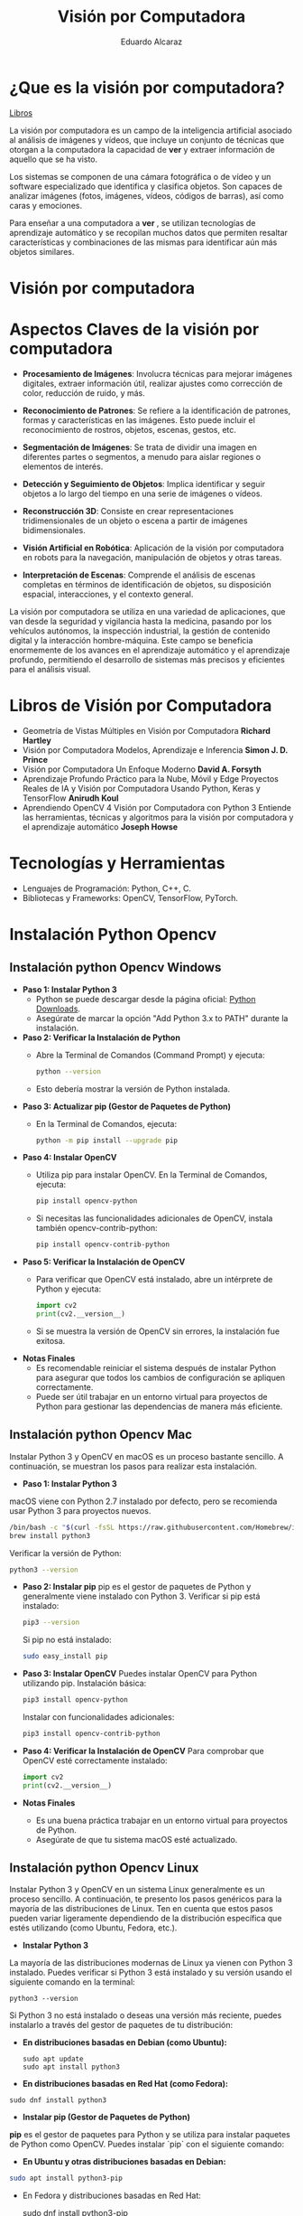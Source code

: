 
#+TITLE: Visión por Computadora 
#+author: Eduardo Alcaraz
#+email: eduardo.ac@morelia.tecnm.mx


* ¿Que es la visión por computadora?
[[https://www.dropbox.com/scl/fo/54jqpwdzfnm6l0mdc6hur/h?rlkey=i85skh89ll342evwedk0t3x7r&st=kxmgh8vh&dl=0][Libros]]


La visión por computadora es un campo de la inteligencia artificial
asociado al análisis de imágenes y vídeos, que incluye un conjunto de
técnicas que otorgan a la computadora la capacidad de *ver* y extraer
información de aquello que se ha visto.

Los sistemas se componen de una cámara fotográfica o de vídeo y un
software especializado que identifica y clasifica objetos. Son capaces
de analizar imágenes (fotos, imágenes, vídeos, códigos de barras), así
como caras y emociones.

Para enseñar a una computadora a *ver* , se utilizan tecnologías de
aprendizaje automático y se recopilan muchos datos que permiten
resaltar características y combinaciones de las mismas para
identificar aún más objetos similares.


* Visión por computadora
#+startup:nlineimages
#+ATTR_LATEX: :width 0.5\textwidth
[[file:img/im1.jpg]]

* Aspectos Claves de la visión por computadora 

 - *Procesamiento de Imágenes*: Involucra técnicas para mejorar
   imágenes digitales, extraer información útil, realizar ajustes como
   corrección de color, reducción de ruido, y más.

 - *Reconocimiento de Patrones*: Se refiere a la identificación de
   patrones, formas y características en las imágenes. Esto puede
   incluir el reconocimiento de rostros, objetos, escenas, gestos,
   etc.

 - *Segmentación de Imágenes*: Se trata de dividir una imagen en
   diferentes partes o segmentos, a menudo para aislar regiones o
   elementos de interés.

 - *Detección y Seguimiento de Objetos*: Implica identificar y seguir
   objetos a lo largo del tiempo en una serie de imágenes o vídeos.

 - *Reconstrucción 3D*: Consiste en crear representaciones
   tridimensionales de un objeto o escena a partir de imágenes
   bidimensionales.

 - *Visión Artificial en Robótica*: Aplicación de la visión por
   computadora en robots para la navegación, manipulación de objetos y
   otras tareas.

 - *Interpretación de Escenas*: Comprende el análisis de escenas
   completas en términos de identificación de objetos, su disposición
   espacial, interacciones, y el contexto general.

La visión por computadora se utiliza en una variedad de aplicaciones,
que van desde la seguridad y vigilancia hasta la medicina, pasando por
los vehículos autónomos, la inspección industrial, la gestión de
contenido digital y la interacción hombre-máquina. Este campo se
beneficia enormemente de los avances en el aprendizaje automático y el
aprendizaje profundo, permitiendo el desarrollo de sistemas más
precisos y eficientes para el análisis visual.

* Libros de Visión por Computadora 
- Geometría de Vistas Múltiples en Visión por Computadora *Richard
  Hartley*
- Visión por Computadora Modelos, Aprendizaje e Inferencia *Simon
  J. D. Prince*
- Visión por Computadora Un Enfoque Moderno *David A. Forsyth*
- Aprendizaje Profundo Práctico para la Nube, Móvil y Edge Proyectos
  Reales de IA y Visión por Computadora Usando Python, Keras y
  TensorFlow *Anirudh Koul*
- Aprendiendo OpenCV 4 Visión por Computadora con Python 3 Entiende
  las herramientas, técnicas y algoritmos para la visión por
  computadora y el aprendizaje automático *Joseph Howse*

* Tecnologías y Herramientas
  - Lenguajes de Programación: Python, C++, C.
  - Bibliotecas y Frameworks: OpenCV, TensorFlow, PyTorch.

* Instalación Python Opencv


** Instalación python Opencv Windows


- *Paso 1: Instalar Python 3*
   - Python se puede descargar desde la página oficial: [[https://www.python.org/downloads/][Python Downloads]].
   - Asegúrate de marcar la opción "Add Python 3.x to PATH" durante la instalación.

- *Paso 2: Verificar la Instalación de Python*
   - Abre la Terminal de Comandos (Command Prompt) y ejecuta:
     #+BEGIN_SRC bash
     python --version
     #+END_SRC
   - Esto debería mostrar la versión de Python instalada.

- *Paso 3: Actualizar pip (Gestor de Paquetes de Python)*
   - En la Terminal de Comandos, ejecuta:
     #+BEGIN_SRC bash
     python -m pip install --upgrade pip
     #+END_SRC

- *Paso 4: Instalar OpenCV*
   - Utiliza pip para instalar OpenCV. En la Terminal de Comandos, ejecuta:
     #+BEGIN_SRC bash
     pip install opencv-python
     #+END_SRC
   - Si necesitas las funcionalidades adicionales de OpenCV, instala también opencv-contrib-python:
     #+BEGIN_SRC bash
     pip install opencv-contrib-python
     #+END_SRC

- *Paso 5: Verificar la Instalación de OpenCV*
   - Para verificar que OpenCV está instalado, abre un intérprete de Python y ejecuta:
     #+BEGIN_SRC python
     import cv2
     print(cv2.__version__)
     #+END_SRC
   - Si se muestra la versión de OpenCV sin errores, la instalación
     fue exitosa.

- *Notas Finales*
   - Es recomendable reiniciar el sistema después de instalar Python
     para asegurar que todos los cambios de configuración se apliquen
     correctamente.
   - Puede ser útil trabajar en un entorno virtual para proyectos de
     Python para gestionar las dependencias de manera más eficiente.

	


** Instalación python Opencv Mac 

Instalar Python 3 y OpenCV en macOS es un proceso bastante sencillo. A
continuación, se muestran los pasos para realizar esta instalación.

- *Paso 1: Instalar Python 3*
macOS viene con Python 2.7 instalado por defecto, pero se recomienda usar Python 3 para proyectos nuevos.

   #+BEGIN_SRC bash
   /bin/bash -c "$(curl -fsSL https://raw.githubusercontent.com/Homebrew/install/HEAD/install.sh)"
   brew install python3
   #+END_SRC
   Verificar la versión de Python:
   #+BEGIN_SRC bash
   python3 --version
   #+END_SRC

- *Paso 2: Instalar pip*
   pip es el gestor de paquetes de Python y generalmente viene instalado con Python 3.
   Verificar si pip está instalado:
   #+BEGIN_SRC bash
   pip3 --version
   #+END_SRC
   Si pip no está instalado:
   #+BEGIN_SRC bash
   sudo easy_install pip
   #+END_SRC

- *Paso 3: Instalar OpenCV*
   Puedes instalar OpenCV para Python utilizando pip.
   Instalación básica:
   #+BEGIN_SRC bash
   pip3 install opencv-python
   #+END_SRC
   Instalar con funcionalidades adicionales:
   #+BEGIN_SRC bash
   pip3 install opencv-contrib-python
   #+END_SRC

- *Paso 4: Verificar la Instalación de OpenCV*
   Para comprobar que OpenCV esté correctamente instalado:
   #+BEGIN_SRC python
   import cv2
   print(cv2.__version__)
   #+END_SRC

- *Notas Finales*
  - Es una buena práctica trabajar en un entorno virtual para proyectos de Python.
  - Asegúrate de que tu sistema macOS esté actualizado.





** Instalación python Opencv Linux

Instalar Python 3 y OpenCV en un sistema Linux generalmente es un
proceso sencillo. A continuación, te presento los pasos genéricos para
la mayoría de las distribuciones de Linux. Ten en cuenta que estos
pasos pueden variar ligeramente dependiendo de la distribución
específica que estés utilizando (como Ubuntu, Fedora, etc.).

- *Instalar Python 3*

La mayoría de las distribuciones modernas de Linux ya vienen con
Python 3 instalado. Puedes verificar si Python 3 está instalado y su
versión usando el siguiente comando en la terminal:

#+BEGIN_SRC shell
python3 --version
#+END_SRC

Si Python 3 no está instalado o deseas una versión más reciente,
puedes instalarlo a través del gestor de paquetes de tu distribución:

- *En distribuciones basadas en Debian (como Ubuntu):*

  #+BEGIN_SRC shell
sudo apt update
sudo apt install python3
#+END_SRC

- *En distribuciones basadas en Red Hat (como Fedora):*

#+BEGIN_SRC shell
 sudo dnf install python3
#+END_SRC

- *Instalar pip (Gestor de Paquetes de Python)*

*pip* es el gestor de paquetes para Python y se utiliza para instalar paquetes de Python como OpenCV. Puedes instalar `pip` con el siguiente comando:

- *En Ubuntu y otras distribuciones basadas en Debian:*

#+BEGIN_SRC bash
 sudo apt install python3-pip
#+END_SRC
 
- En Fedora y distribuciones basadas en Red Hat:

  sudo dnf install python3-pip


- *Instalar OpenCV*

Una vez que tengas Python 3 y pip instalados, puedes instalar OpenCV. El paquete `opencv-python` proporciona enlaces a las bibliotecas de OpenCV y es el método más fácil de instalar OpenCV para Python. Ejecuta el siguiente comando:

#+BEGIN_SRC bash
pip3 install opencv-python
#+END_SRC

Si necesitas los módulos adicionales (que incluyen algoritmos patentados), puedes instalar `opencv-contrib-python`:

#+BEGIN_SRC bash
pip3 install opencv-contrib-python
#+END_SRC

- *Verificar la Instalación*

Para verificar que OpenCV está correctamente instalado, puedes hacer lo siguiente:

1. Abre una terminal y escribe `python3` para entrar en el intérprete interactivo de Python.

2. En el intérprete, escribe:

#+BEGIN_SRC python
 import cv2
 print(cv2.__version__)
  
#+END_SRC
 
   Si no hay errores y se muestra la versión de OpenCV, significa que la instalación fue exitosa.

- *Notas Adicionales*

   - Si estás trabajando en un entorno de desarrollo profesional o experimental, es una buena práctica usar entornos virtuales para gestionar las dependencias de Python. Puedes usar herramientas como `venv` o `conda` para crear entornos virtuales.

   - Asegúrate de que tu sistema esté actualizado antes de comenzar la instalación.

   - Los pasos exactos pueden variar ligeramente dependiendo de la versión y el tipo de tu distribución de Linux. 


* Aplicaciones de la Visión por Computadora
  - Reconocimiento Facial: Uso en seguridad y dispositivos móviles.
  - Vehículos Autónomos: Navegación y detección de obstáculos.
  - Análisis Médico de Imágenes: Aplicación en diagnóstico y análisis.

* Programación 

** Cargar imagen

   #+BEGIN_SRC python :results output
import cv2 as cv 
img = cv.imread('/home/likcos/Imágenes/tr.png', 1)
cv.imshow('ejemplo', img)
cv.waitKey(0)
cv.destroyAllWindows()
   #+END_SRC
   #+RESULTS:
** Modelos de Color

#+BEGIN_SRC python :results output :tangle src/canales.py 
import cv2 as cv 
img = cv.imread('/home/likcos/Imágenes/tr.png', 1)
imgHSV = cv.cvtColor(img, cv.COLOR_BGR2RGB)        
cv.imshow('ejemplo', img)
cv.imshow('ejemploGris', imgHSV)
cv.waitKey(0)
cv.destroyAllWindows()
   #+END_SRC

#+RESULTS:

** Canales de color
#+BEGIN_SRC python :results output
import cv2 as cv
import numpy as np 
img = cv.imread('img/tr.png')
img2 = np.zeros(img.shape[:2], dtype=np.uint8)
#print(img.shape[1])
b,g,r =cv.split(img)
rb=cv.merge([g,b,r])
rg=cv.merge([img2,g,img2])
rr=cv.merge([img2,img2,r])
cv.imshow('img', img)
cv.imshow('b',b)
cv.imshow('g',g)
cv.imshow('r',r)
cv.imshow('rb',rb)
cv.imshow('gr',rg)
cv.imshow('rr',rr)
cv.waitKey(0)
cv.destroyAllWindows()
#+END_SRC

#+RESULTS:
: 635

** Segmentación de color 

#+BEGIN_SRC python
import cv2 as cv
img = cv.imread('img/mango.jpg',1)
imghsv = cv.cvtColor(img, cv.COLOR_BGR2HSV)
#imgRGB = cv.cvtColor(img, cv.COLOR_BGR2RGB)
ubb=(24,100, 100)
uba=(32, 255,255)
#ubb1=(28,100, 100)
#uba1=(32, 255,255)
mask = cv.inRange(imghsv, ubb, uba)
#mask2 = cv.inRange(imghsv, ubb1, uba1)
#mask = mask1 + mask2
res = cv.bitwise_and(img, img, mask=mask)
cv.imshow('img', img)
cv.imshow('Resultado',res )
cv.imshow('mask', mask)
cv.waitKey(0)
cv.destroyAllWindows()

#+END_SRC

#+RESULTS:
: None


** Filtros de convolución 
#+BEGIN_SRC python
import cv2 as cv 
import numpy as np 

img = cv.imread('/home/likcos/Imágenes/mo1.png',0)
mtz = np.array([[-1,-2,-1],
                [0,0,0],
                [1,2,1]])
resultado = cv.filter2D(img, -1, mtz)
cv.imshow('marcoc', resultado)
cv.imshow('marco', img)
cv.waitKey(0)
cv.destroyAllWindows()


#+END_SRC

#+RESULTS:
: None




** Transformaciones Geométricas 

En el procesamiento de imágenes y visión por computadora, las
transformaciones afines son operaciones fundamentales que permiten
manipular la geometría de las imágenes. Estas transformaciones
incluyen translación, escalamiento, rotación y cizallamiento, y son
ampliamente utilizadas para tareas como la alineación de imágenes, la
corrección de distorsiones y la creación de efectos visuales.

Una transformación afín es una función geométrica que preserva puntos,
líneas rectas y planos. En el contexto de imágenes, esto significa que
las transformaciones afines mantienen la colinealidad y la proporción
de las distancias entre los puntos. Matemáticamente, una
transformación afín se representa mediante una matriz $3×3$ en
coordenadas homogéneas.

*** Traslación
La traslación desplaza cada punto de la imagen una cierta distancia en
las direcciones 𝑥 x y 𝑦 y. Es una de las transformaciones más simples
y se utiliza comúnmente para mover una imagen de un lugar a otro sin
cambiar su forma o tamaño.  Una translación la podemos hacer
simplemente asumiendo que nuevas coordenadas $\hat{x} = x + t_x$
$\hat{y} = y + t_y$ les sumamos un valor $t_x$ p $t_y$ según
corresponda. La fórmula en coordenadas homogéneas es:

$$
\begin{pmatrix}
\hat{x}\\ 
\hat{y}\\
1
\end{pmatrix}
$$
$$
=
\begin{pmatrix}
1 & 0 & t_x \\
0 & 1 & t_y \\
0 & 0 & 1
\end{pmatrix}
\begin{pmatrix}
x \\
y \\
1
\end{pmatrix}
$$


#+BEGIN_SRC python :tangle src/traslacion.py
import cv2 as cv
import numpy as np
img = cv.imread('/home/likcos/Imágenes/mo1.png',0)
h,w = img.shape[:2]
img2 = np.zeros((h*4, w*4, 1) , dtype = "uint8")
print("Valores " + str(img.shape[:2]))
for i in range(h):
    for j in range(w):
        img2[int(3*(i+20)),int(j+10)]=img[i,j]

cv.imshow('imagen', img)
cv.imshow('imagen2', img2)
cv.waitKey(0)
cv.destroyAllWindows()

#+END_SRC

#+RESULTS:
: None


*** Escalamiento 
	 El escalamiento puede entenderse como hacer una figura geométrica
	 cambie su tamaño o cambie su escala. Un escalamiento en x lo
	 podemos representar  como $\hat{x} = x$,  $s_x$ y en y como
	 $\hat{y} = y$,  $s_y$ En coordenada homogéneas se puede expresar como 

$$
 \begin{pmatrix}
 \hat{x}\\
 \hat{y}&\\
 1
 \end{pmatrix}
 = 
 \begin{pmatrix}
 s_x & 0& 0\\
 0 & s_y & 0&\\
 0 & 0 & 1
 \end{pmatrix}
\begin{pmatrix}
 x\\
 y&\\
 1
 \end{pmatrix}
$$	

 #+BEGIN_SRC python :results output :tangle src/escalamiento.py
import cv2 as cv
import numpy as np
img = cv.imread('/home/likcos/Imágenes/mo1.png',0)
h,w = img.shape[:2]
print(h, w)
img2 = np.zeros((h*3, w*3) , dtype = "uint8")
print("Valores " + str(img.shape[:2]))
for i in range(h):
    for j in range(w):
        img2[int(i*0.5),int(j*0.5)]=img[i,j]

cv.imshow('imagen', img)
cv.imshow('imagen2', img2)
cv.waitKey(0)
cv.destroyAllWindows()

 #+END_SRC

 #+RESULTS:
 : 441 524
 : Valores (441, 524)

*** Rotación 

 Considerando el caso de un punto que rota respecto a un punto
 fijo. Las coordenadas x y y, en forma polar las podemos obtener como $x=r$ 
 $cos(\theta) y y = r sen(\theta)$. Si consideramos que esta gira un ángulo $\theta$    
 entonces podemos representar esta rotación en forma polar. 
 
$$
 \begin{pmatrix}
 \hat{x}\\
 \hat{y}&
 \end{pmatrix}
 = 
 \begin{pmatrix}
 r cos(\alpha + \theta)\\
 r sen(\alpha + \theta)
 \end{pmatrix}
 = 
 \begin{pmatrix}
 r cos(\alpha + \theta) - r sin(\alpha) sin(\theta) \\
 r sen(\alpha + \theta) + r sin(\alpha) con(\theta)
 \end{pmatrix}
$$
 
$$
 \begin{pmatrix}
 \hat{x}\\
 \hat{y}&
 \end{pmatrix}
 = 
 \begin{pmatrix}
 x cos(\theta) - y sin(\theta) \\
 x sen(\theta) + y cos(\theta)
 \end{pmatrix}
 \begin{pmatrix}
 \hat{x}\\
 \hat{y}&
 \end{pmatrix}
 = 
 \begin{pmatrix}
  cos(\theta) &-  sin(\theta) \\
  sen(\theta) &  cos(\theta)
 \end{pmatrix}
 \begin{pmatrix}
 x \\
 y 
 \end{pmatrix}
 xcos(\theta) - ysin(\theta), xsen(\theta) + ycos(\theta)
$$
 
#+BEGIN_SRC python :results output :tangle src/rotacion.py
import cv2 as cv
import math
import numpy as np 

img = cv.imread('/home/likcos/Imágenes/mo1.png',0)
h,w = img.shape[:2]
img2 = np.zeros((h*3, w*3), dtype = "uint8")
for i in range(h):
    for j in range(w):
        img2[int(i*math.cos(math.radians(30))-j*math.sin(math.radians(30))),
             int(i*(math.sin(math.radians(30)))+j*math.cos(math.radians(30)))]=img[i,j]
cv.imshow('imagen1', img)
cv.imshow('imagen2', img2)
cv.waitKey(0)
cv.destroyAllWindows()
 #+END_SRC

 #+RESULTS:

*** Cizallamiento 

   El cizallamiento es una transformación dada por la matriz, donde $c_x$
   es el ángulo de cizallamiento respecto al eje x

   \begin{equation}
   C_x
   = 
   \begin{pmatrix}
   1 & tg(C_x)& 0\\
   0 & 1 & 0&\\
   0 & 0 & 1
   \end{pmatrix}

   \end{equation}



   #+BEGIN_SRC python :results output
import cv2 as cv
import math
import numpy as np 

img = cv.imread('/home/likcos/Imágenes/mo1.png',0)
h,w = img.shape[:2]
img2 = np.zeros((h*2, w*2), dtype = "uint8")
matz = np.array([[1,1,1],[1,1,1],[1,1,1]])
for i in range(h):
    for j in range(w):
        img2[int(i*2) ,int(j*2)]=img[i,j]
res = cv.filter2D(img2, -1, matz)
cv.imshow('imagen1', img)
cv.imshow('imagen2', img2)
cv.imshow('imagen3', res)
cv.waitKey(0)
cv.destroyAllWindows()
   #+END_SRC

   #+RESULTS:

*** Traslación Opencv  WarpAffine Afine

   #+BEGIN_SRC python
import cv2 as cv
import numpy as np 

img = cv.imread('/home/likcos/Imágenes/mo1.png')
h,w = img.shape[:2]
mw = np.float32([[1,0,10],[0,1,10]])
img2 = cv.warpAffine(img,mw,(h,w))

cv.imshow('imagen1', img)
cv.imshow('imagen2', img2)
cv.waitKey(0)
cv.destroyAllWindows()


   #+END_SRC

   #+RESULTS:
   : None

**** Rotación Opencv WarpAffine + getRotationMatrix2D

   #+BEGIN_SRC python
import cv2 as cv
import numpy as np 

img = cv.imread('/home/likcos/Imágenes/mo1.png')
h,w = img.shape[:2]

mw = cv.getRotationMatrix2D((h//2, w//2),30,-1)
img2 = cv.warpAffine(img,mw,(h,w))

cv.imshow('imagen1', img)
cv.imshow('imagen2', img2)
cv.waitKey(0)
cv.destroyAllWindows()
   #+END_SRC

   #+RESULTS:
   : None

*** Primitivas de Dibujo

   #+BEGIN_SRC python
import cv2 as cv 
import numpy as np 
img = 58*np.ones((1000,1000,3), np.uint8)
cv.line(img,(0,0), (100,100), (23, 189, 200), 3)
cv.rectangle(img, (40,40), (80,80), (1,65,90), -1)
cv.circle(img, (100,100), 50, (45, 190,200),-1)
cv.circle(img, (100,100), 45, (45, 200,90),-1)
cv.ellipse(img,(256,256),(100,50),0,0,180,255,-1)
pts = np.array([[10,5],[20,30],[70,20],[50,10]], np.int32)
pts = pts.reshape((-1,1,2))
cv.polylines(img,[pts],True,(0,255,255))
cv.imshow('marco',img)
cv.waitKey(0)
cv.destroyAllWindows()

   #+END_SRC

   #+RESULTS:


   #+begin_src python :results output
import cv2 as cv 
import numpy as np 
import math

Pi = 3.1416
img = 255 * np.ones((500, 500, 3 ), np.uint8)

for i in range(360):
    #img = 255 * np.ones((500, 500, 3 ), np.uint8)
    h, w = img.shape[:2] 
   
    #x = int(h/2) + int(100* math.sin(6*(i*(Pi/180))))*math.sin(i*Pi/180)
    #y = int(w/2) + int(100* math.sin(6*(i*(Pi/180))))*math.cos(i*Pi/180)
    
    #xx = int(h/3) + int(100* (-1+math.cos(i*(Pi/180)))*math.sin(i*Pi/180))
    #yy = int(w/3) + int(100* (-1+math.cos(i*(Pi/180)))*math.cos(i*Pi/180))

    xx = int(h/2) + int(100* (math.cos(1*(i*(Pi/180))))*(-1*(math.cos(80*(i*Pi/180)))))
    yy = int(w/2) + int(100* (math.sin(1*(i*(Pi/180))))*(-1*(math.sin(80*(i*Pi/180)))))

    #cv.circle(img, (int(x) , int(y)), 3, (0,i,0), -1)
    #cv.circle(img, (int(y) , int(x)), 3, (i,0,0), -1)
    cv.circle(img, (int(xx) , int(yy)), 1, (0,0,i), -1)
    #cv.imwrite('resultado'+str(i)+'.jpg',img)

    cv.imshow('imagen', img)
    cv.waitKey(10)

cv.imshow('imagen', img)
cv.imwrite('resultado.jpg',img)
cv.waitKey(0)
cv.destroyAllWindows()
   
   #+end_src



*** Flujo óptico 

El flujo óptico es un concepto en visión por computadora y
procesamiento de imágenes que se refiere al patrón de movimiento
aparente de los objetos, las superficies y los bordes en una escena
visual causado por el movimiento relativo entre un observador y la
escena. La idea es estimar cómo se mueven los puntos de una imagen
entre dos cuadros consecutivos de un video o entre dos imágenes
tomadas en momentos diferentes.

*Conceptos Clave del Flujo Óptico:* Vector de Movimiento: Cada punto en
la imagen tiene asociado un vector que indica la dirección y la
magnitud del movimiento de ese punto entre dos cuadros.

*Consistencia de Brillo*: Se asume que el brillo (intensidad) de un
punto en la imagen permanece constante entre cuadros consecutivos, lo
que permite relacionar los puntos en diferentes cuadros.

*Restricciones Espaciales y Temporales*: Se considera que los puntos
vecinos en una imagen tienden a tener movimientos similares, y este
movimiento cambia suavemente a lo largo del tiempo.

*Métodos para Calcular el Flujo Óptico*: Métodos Basados en Gradientes:
Utilizan las variaciones del brillo y los gradientes de la imagen para
calcular el movimiento. Un ejemplo es el algoritmo de Lucas-Kanade,
que asume que el flujo óptico es esencialmente constante en una
pequeña ventana de la imagen.

*Métodos Basados en Bloques*: Comparan bloques (pequeñas áreas) de un
cuadro con los del cuadro siguiente, buscando el bloque que mejor se
ajuste. Esto se hace por ejemplo en la técnica de coincidencia de
bloques.

*Métodos Basados en Características*: Identifican características
distintivas en las imágenes (como esquinas o bordes) y rastrean cómo
se mueven estas características entre los cuadros.

*Métodos Basados en Aprendizaje Profundo*: Utilizan redes neuronales
para aprender y predecir el movimiento en secuencias de imágenes.

*Aplicaciones del Flujo Óptico*:
*Seguimiento de Objetos*: Rastrear el movimiento de objetos en videos.
*Estabilización de Video*: Corregir la sacudida en las grabaciones de video.
*Reconstrucción de Escenas 3D*: Ayuda a entender la estructura tridimensional del entorno.
*Análisis de Movimiento*: En deportes o medicina para analizar movimientos del cuerpo humano.

*Limitaciones:* 
Sensible a cambios de iluminación.  No funciona bien en
escenas con mucho movimiento o sin texturas.  
La asunción de consistencia de brillo no siempre es válida.  
El flujo óptico es una herramienta poderosa en visión por computadora, pero su precisión y
eficacia dependen en gran medida del método específico utilizado y de
las características de la escena que se está analizando.

#+BEGIN_SRC python :results output
import numpy as np 
import cv2 as cv

cap = cv.VideoCapture(0)


lkparm =dict(winSize=(15,15), maxLevel=2,
             criteria=(cv.TERM_CRITERIA_EPS | cv.TERM_CRITERIA_COUNT, 10, 0.03)) 


_, vframe = cap.read()
vgris = cv.cvtColor(vframe, cv.COLOR_BGR2GRAY)
p0 = np.array([(100,100), (200,100), (300,100), (400,100), (500,100),
               (100,200), (200,200), (300,200), (400,200), (500,200),
               (100,300), (200,300), (300,300), (400,300), (500,300),
               (100,400), (200,400), (300,400), (400,400), (500,400)])

p0 = np.float32(p0[:, np.newaxis, :])

mask = np.zeros_like(vframe)
cad =''

while True:
    _, frame = cap.read()
    fgris = cv.cvtColor(frame, cv.COLOR_BGR2GRAY)
    p1, st, err = cv.calcOpticalFlowPyrLK(vgris, fgris, p0, None, **lkparm) 

    if p1 is None:
        vgris = cv.cvtColor(vframe, cv.COLOR_BGR2GRAY)
        p0 = np.array([(100,100), (200,100), (300,100), (400,100) ])
        p0 = np.float32(p0[:, np.newaxis, :])
        mask = np.zeros_like(vframe)
        cv.imshow('ventana', frame)
    else:
        bp1 = p1[st ==1]
        bp0 = p0[st ==1]
        
        for i, (nv, vj) in enumerate(zip(bp1, bp0)):
            a, b = (int(x) for x in nv.ravel())
            c, d = (int(x) for x in vj.ravel())
            dist = np.linalg.norm(nv.ravel() - vj.ravel())

            #print(i, dist)
            
            
            
            frame = cv.line(frame, (c,d), (a,b), (0,0,255), 2)
            frame = cv.circle(frame, (c,d), 2, (255,0,0),-1)
            frame = cv.circle(frame, (a,b), 3, (0,255,0),-1)
        cv.imshow('ventana', frame)

        vgris = fgris.copy()

        if(cv.waitKey(1) & 0xff) == 27:
            break

cap.release()
cv.destroyAllWindows()
#+END_SRC

#+BEGIN_SRC python :results output
import numpy as np 
import cv2 as cv

cap = cv.VideoCapture(0)


lkparm =dict(winSize=(15,15), maxLevel=2,
             criteria=(cv.TERM_CRITERIA_EPS | cv.TERM_CRITERIA_COUNT, 10, 0.03)) 


_, vframe = cap.read()
vgris = cv.cvtColor(vframe, cv.COLOR_BGR2GRAY)
p0 = np.array([(100,100), (200,100), (300,100), (400,100)])
p0 = np.float32(p0[:, np.newaxis, :])

mask = np.zeros_like(vframe)
cad =''

while True:
    _, frame = cap.read()
    fgris = cv.cvtColor(frame, cv.COLOR_BGR2GRAY)
    p1, st, err = cv.calcOpticalFlowPyrLK(vgris, fgris, p0, None, **lkparm) 

    if p1 is None:
        vgris = cv.cvtColor(vframe, cv.COLOR_BGR2GRAY)
        p0 = np.array([(100,100), (200,100), (300,100), (400,100) ])
        p0 = np.float32(p0[:, np.newaxis, :])
        mask = np.zeros_like(vframe)
        cv.imshow('ventana', frame)
    else:
        bp1 = p1[st ==1]
        bp0 = p0[st ==1]
        
        for i, (nv, vj) in enumerate(zip(bp1, bp0)):
            a, b = (int(x) for x in nv.ravel())
            c, d = (int(x) for x in vj.ravel())
            dist = np.linalg.norm(nv.ravel() - vj.ravel())

            #print(i, dist)
            
            if i == 0 and dist > 30 :
                cad = cad + '0' 
            elif i == 1 and dist > 30 :
                cad = cad + '1' 
            elif i == 2 and dist > 30 :    
                print('2', dist)
                cad = cad + '2' 
            elif i== 3 and dist > 30 :
                cad= cad+'3' 
           
            frame = cv.putText(frame, cad, (50,50),
                               cv.FONT_HERSHEY_SIMPLEX, 1 , (255,0,0),2, cv.LINE_AA)    
            frame = cv.putText(frame, str(i), (c,d),
                               cv.FONT_HERSHEY_SIMPLEX, 1 , (255,0,0),2, cv.LINE_AA)    
            
            frame = cv.line(frame, (c,d), (a,b), (0,0,255), 2)
            frame = cv.circle(frame, (c,d), 2, (255,0,0),-1)
            frame = cv.circle(frame, (a,b), 3, (0,255,0),-1)
        cv.imshow('ventana', frame)

        vgris = fgris.copy()

        if(cv.waitKey(1) & 0xff) == 27:
            break

cap.release
cv.destroyAllWindows()
  #+END_SRC


#+BEGIN_SRC python :results output
import numpy as np
import cv2 as cv

# Inicializa la captura de video desde la cámara
cap = cv.VideoCapture(0)

# Parámetros para el flujo óptico de Lucas-Kanade
lk_params = dict(winSize=(15, 15), maxLevel=2,
                 criteria=(cv.TERM_CRITERIA_EPS | cv.TERM_CRITERIA_COUNT, 10, 0.03))

# Captura el primer frame y conviértelo a escala de grises
ret, old_frame = cap.read()
old_gray = cv.cvtColor(old_frame, cv.COLOR_BGR2GRAY)

# Define el punto inicial para el seguimiento (en este caso, el centro del rectángulo)
start_point = np.array([[old_frame.shape[1] // 2, old_frame.shape[0] // 2]], np.float32)


while True:
    # Captura un nuevo frame
    ret, frame = cap.read()
    if not ret:
        break
    frame_gray = cv.cvtColor(frame, cv.COLOR_BGR2GRAY)

    # Calcula el flujo óptico
    new_points, status, error = cv.calcOpticalFlowPyrLK(old_gray, frame_gray, start_point, None, **lk_params)

    # Selecciona los puntos buenos
    if status[0] == 1:
        good_new = new_points[0]
        good_old = start_point[0]

        # Dibuja el circulo en la nueva posición
        a, b = good_new.ravel()
        start_point = np.array([[a, b]], np.float32)
        center = (int(a), int(b))
        frame = cv.circle(frame, center, 50, (0, 255, 0), -1)

    # Muestra el frame con el rectángulo
    cv.imshow('Flujo Optico', frame)

    # Actualiza el frame anterior y los puntos
    old_gray = frame_gray.copy()

    # Salir del bucle si se presiona la tecla 'Esc'
    if cv.waitKey(1) & 0xFF == 27:
        break

# Libera los recursos
cap.release()
cv.destroyAllWindows()
#+END_SRC


  
#+RESULTS:
#+begin_example
2 120.083694
2 120.879524
2 140.26334
2 186.67227
2 137.3906
2 62.329464
2 64.929184
2 69.902626
2 54.96874
2 52.69248
2 60.124416
2 63.391445
2 89.591415
2 56.381046
2 62.464
2 43.80231
2 39.35062
2 49.12454
2 46.783375
2 38.045883
2 33.4635
2 31.740929
2 57.095345
2 41.95649
2 82.12661
2 58.450493
2 50.61094
2 56.976192
2 52.000736
2 87.50451
2 53.20077
2 67.31267
2 69.54097
2 63.143032
2 35.948177
2 95.95501
2 74.23872
2 76.64836
2 68.564
2 87.3111
2 74.414635
2 72.70697
2 61.554096
#+end_example


*** Vídeo

**** Cargar vídeo simple opencv 
  #+BEGIN_SRC python :results output

import cv2 as cv 

cap = cv.VideoCapture(0)
while(True):
    ret, img = cap.read()
    if ret == True:
        cv.imshow('video', img)
        k =cv.waitKey(1) & 0xFF
        if k == 27 :
            break
    else:
        break
cap.release()
cv.destroyAllWindows()
  #+END_SRC

 #+RESULTS:

**** División de canales de color en vídeo
 #+BEGIN_SRC python
import cv2 as cv 
import numpy as np
cap = cv.VideoCapture(0)
while(True):
    ret, img = cap.read()
    if ret == True:
        img2 = np.zeros(img.shape[:2], dtype=np.uint8)
        b,g,r =cv.split(img)
        rb=cv.merge([g,r,b])
        rg=cv.merge([r,g,b])
        rr=cv.merge([b,r,r])
        #imgGris = cv.cvtColor(img, cv.COLOR_BGR2GRAY)        
        cv.imshow('b',rb)
        cv.imshow('g',rg)
        cv.imshow('r',rr)
        cv.imshow('video', img)
        #cv.imshow('videogris', imgGris)
        k =cv.waitKey(1) & 0xFF
        if k == 27 :
            break
    else:
        break
cap.release()
cv.destroyAllWindows()
 #+END_SRC

**** Seguimiento por color 

#+BEGIN_SRC python
import cv2 as cv 

cap = cv.VideoCapture(0)
while(True):
    ret, img = cap.read()
    if ret == True:
        #cv.imshow('video', img)
        imghsv = cv.cvtColor(img, cv.COLOR_BGR2HSV)
        ubb=(100,100, 100)
        uba=(130, 255,255)
        mask = cv.inRange(imghsv, ubb, uba)
        res = cv.bitwise_and(img, img, mask=mask)
        cv.imshow('resultado', res)
        cv.imshow('hsv', imghsv)
        cv.imshow('mask', mask)
        
        k =cv.waitKey(1) & 0xFF
        if k == 27 :
            break
    else:
        break
cap.release()
cv.destroyAllWindows()




#+END_SRC

#+RESULTS:
: None




*** Haarcascades 
Los Haar Cascades son una técnica utilizada en el campo de la visión
por computadora para la detección de objetos. Fueron introducidos por
Paul Viola y Michael Jones en su artículo seminal "Rapid Object
Detection using a Boosted Cascade of Simple Features" en 2001. Esta
técnica es particularmente conocida por su eficacia en la detección de
rostros, aunque puede ser utilizada para detectar otros tipos de
objetos.

#+startup: inlineimages
#+ATTR_LATEX: :width 0.3\textwidth
[[file:img/cascade.png]]

**** Conceptos Clave: 
Características de Haar: Son patrones visuales
 simples que se pueden calcular rápidamente en una imagen. Estas
 características se asemejan a pequeñas versiones de núcleos de wavelet
 de Haar y son utilizadas para capturar la presencia de bordes, cambios
 de textura, y otras propiedades visuales.

 
**** Imágenes Integrales: 
Para acelerar el cálculo de las características
 de Haar, se utiliza un concepto llamado imagen integral. Una imagen
 integral permite calcular la suma de los valores de los píxeles en
 cualquier área rectangular de la imagen en tiempo constante.

****  Adaboost: 
Es un método de aprendizaje automático utilizado para
 mejorar la eficiencia de la detección. Selecciona un pequeño número
 de características críticas de un conjunto más grande y construye
 clasificadores "débiles". Luego, estos se combinan en un clasificador
 más fuerte y eficiente.

****  Cascadas: 
En lugar de aplicar todas las características a una ventana de la
imagen, se organizan en una secuencia de etapas (cascadas). Cada etapa
tiene su propio clasificador (hecho con Adaboost) y solo pasa las
ventanas de la imagen que parecen prometedoras. Esto reduce
significativamente el tiempo de cálculo, ya que muchas ventanas no
pasan las primeras etapas.

 *Proceso de Detección*: 
Pre-procesamiento: Se convierte la imagen en
 escala de grises y se crea su imagen integral.

 *Aplicación de las Características*: Se desplaza una ventana sobre la
 imagen, y en cada posición, se calculan las características de Haar.

 *Clasificación en Cascada*: Cada ventana es evaluada a través de la
 cascada de clasificadores. Si una ventana falla en alguna etapa, se
 descarta. Si pasa todas las etapas, se considera como una detección.

 *Post-procesamiento*: Finalmente, se pueden aplicar técnicas como la
 supresión de no máximos para reducir falsos positivos y mejorar la
 precisión.

 *Aplicaciones*: Detección de rostros en imágenes y videos.  Detección
 de peatones u otros objetos en sistemas de vigilancia.  Aplicaciones
 de realidad aumentada.  Es importante mencionar que, aunque los Haar
 Cascades fueron revolucionarios en su momento, han sido superados en
 precisión y velocidad por técnicas más modernas de aprendizaje
 profundo. Sin embargo, siguen siendo utilizados debido a su
 simplicidad y bajo requerimiento de recursos computacionales.

**** Ejemplo de un Haarcascade

https://github.com/opencv/opencv/tree/master/data/haarcascades

https://opencv-python-tutroals.readthedocs.io/en/latest/py_tutorials/py_objdetect/py_face_detection/py_face_detection.html

https://docs.opencv.org/2.4/doc/user_guide/ug_traincascade.html

https://amin-ahmadi.com/cascade-trainer-gui/
#+BEGIN_SRC python
import numpy as np
import cv2 as cv
import math 

rostro = cv.CascadeClassifier('data/haarcascade_frontalface_alt.xml')
cap = cv.VideoCapture(0)
i = 0  
while True:
    ret, frame = cap.read()
    gray = cv.cvtColor(frame, cv.COLOR_BGR2GRAY)
    rostros = rostro.detectMultiScale(gray, 1.3, 5)
    for(x, y, w, h) in rostros:
       #frame = cv.rectangle(frame, (x,y), (x+w, y+h), (0, 255, 0), 2)
       frame2 = frame[ y:y+h, x:x+w]
        #frame3 = frame[x+30:x+w-30, y+30:y+h-30]
       frame2 = cv.resize(frame2, (100, 100), interpolation=cv.INTER_AREA)
       cv.imwrite('/home/likcos/pruebacaras/juan/juan'+str(i)+'.jpg', frame2)
       cv.imshow('rostror', frame2)
    cv.imshow('rostros', frame)
    i = i+1
    k = cv.waitKey(1)
    if k == 27:
        break
cap.release()
cv.destroyAllWindows()
#+END_SRC

#+RESULTS:
: None

#+BEGIN_SRC python
import cv2 as cv 

rostro = cv.CascadeClassifier('data/haarcascade_frontalface_alt.xml')
cap = cv.VideoCapture(0)

while True:
    ret, img = cap.read()
    gris = cv.cvtColor(img, cv.COLOR_BGR2GRAY)
    rostros = rostro.detectMultiScale(gris, 1.3, 5)
    for(x,y,w,h) in rostros:
        res = int((w+h)/8)
        img = cv.rectangle(img, (x,y), (x+w, y+h), (234, 23,23), 2)
        img = cv.rectangle(img, (x,int(y+h/2)), (x+w, y+h), (0,255,0),5 )
        img = cv.circle(img, (x + int(w*0.3), y + int(h*0.4)) , 21, (0, 0, 0), 2 )
        img = cv.circle(img, (x + int(w*0.7), y + int(h*0.4)) , 21, (0, 0, 0), 2 )
        img = cv.circle(img, (x + int(w*0.3), y + int(h*0.4)) , 20, (255, 255, 255), -1 )
        img = cv.circle(img, (x + int(w*0.7), y + int(h*0.4)) , 20, (255, 255, 255), -1 )
        img = cv.circle(img, (x + int(w*0.3), y + int(h*0.4)) , 5, (0, 0, 255), -1 )
        img = cv.circle(img, (x + int(w*0.7), y + int(h*0.4)) , 5, (0, 0, 255), -1 )

    cv.imshow('img', img)
    if cv.waitKey(1)== ord('q'):
        break
    
cap.release
cv.destroyAllWindows()
#+END_SRC

#+RESULTS:
: None

* Reconocimiento de Personas

** Eigenfaces 

Un Eigenface (en español cara propia) es el nombre dado a un conjunto
de vectores propios cuando se utiliza en el problema de visión
artificial del reconocimiento de rostros humanos. Sirovich y Kirby
desarrollaron el enfoque de usar caras propias para el reconocimiento
y lo usaron Matthew Turk y Alex Pentland en la clasificación de
caras. Los vectores propios se derivan de la matriz de covarianza de
la distribución de probabilidad sobre el espacio vectorial de alta
dimensión de imágenes de rostros. Las caras propias forman un conjunto
base de todas las imágenes utilizadas para construir la matriz de
covarianza. Esto produce una reducción de la dimensión al permitir que
el conjunto más pequeño de imágenes base represente las imágenes de
entrenamiento originales. La clasificación se puede lograr comparando
cómo se representan las caras por el conjunto base.

 *Generación*
 Se puede generar un conjunto de caras propias mediante la realización
 de un proceso matemático llamado análisis de componentes principales
 (PCA) en un gran conjunto de imágenes que representan diferentes
 rostros humanos. De manera informal, las caras propias pueden
 considerarse un conjunto de "ingredientes faciales estandarizados",
 derivados del análisis estadístico de muchas imágenes de
 rostros. Cualquier rostro humano puede considerarse una combinación
 de estos rostros estándar. Por ejemplo, la cara de uno podría estar
 compuesta por la cara promedio más el 10 % de la cara propia 1, el 55
 % de la cara propia 2 e incluso el −3 % de la cara
 propia 3. Sorprendentemente, no se necesitan muchas caras propias
 combinadas para lograr una aproximación justa de la mayoría de las
 caras. Además, debido a que la cara de una persona no se registra
 mediante una fotografía digital, sino simplemente como una lista de
 valores (un valor para cada cara propia en la base de datos
 utilizada), se ocupa mucho menos espacio para la cara de cada
 persona.

 Las caras propias que se crean aparecerán como áreas claras y oscuras
 que se organizan en un patrón específico. Este patrón es cómo se
 seleccionan las diferentes características de una cara para
 evaluarlas y puntuarlas. Habrá un patrón para evaluar la simetría, si
 hay algún estilo de vello facial, dónde está la línea del cabello o
 una evaluación del tamaño de la nariz o la boca. Otras caras propias
 tienen patrones que son menos fáciles de identificar, y la imagen de
 la cara propia puede parecerse muy poco a una cara.

 La técnica utilizada en la creación de caras propias y su uso para el
 reconocimiento también se utiliza fuera del reconocimiento facial:
 reconocimiento de escritura a mano, lectura de labios, reconocimiento
 de voz, lenguaje de señas /interpretación de gestos con las manos y
 análisis de imágenes médicas. Por lo tanto, algunos no usan el
 término "eigenface", sino que prefieren usar 'eigenimage'.



#+BEGIN_SRC python :results output
import cv2 as cv 
import numpy as np 
import os
dataSet = '/home/likcos/pruebacaras'
faces  = os.listdir(dataSet)
print(faces)

labels = []
facesData = []
label = 0 
for face in faces:
    facePath = dataSet+'/'+face
    for faceName in os.listdir(facePath):
        labels.append(label)
        facesData.append(cv.imread(facePath+'/'+faceName,0))
    label = label + 1
print(np.count_nonzero(np.array(labels)==0)) 

faceRecognizer = cv.face.EigenFaceRecognizer_create()
faceRecognizer.train(facesData, np.array(labels))
faceRecognizer.write('laloEigenface.xml')

#+END_SRC

#+RESULTS:
: ['lalo']
: 169

#+BEGIN_SRC python
import cv2 as cv
import os 

faceRecognizer = cv.face.EigenFaceRecognizer_create()
faceRecognizer.read('laloEigenface.xml')

cap = cv.VideoCapture(0)
rostro = cv.CascadeClassifier('data/haarcascade_frontalface_alt.xml')
while True:
    ret, frame = cap.read()
    if ret == False: break
    gray = cv.cvtColor(frame, cv.COLOR_BGR2GRAY)
    cpGray = gray.copy()
    rostros = rostro.detectMultiScale(gray, 1.3, 3)
    for(x, y, w, h) in rostros:
        frame2 = cpGray[y:y+h, x:x+w]
        frame2 = cv.resize(frame2,  (100,100), interpolation=cv.INTER_CUBIC)
        result = faceRecognizer.predict(frame2)
        #cv.putText(frame, '{}'.format(result), (x,y-20), 1,3.3, (255,255,0), 1, cv.LINE_AA)
        if result[1] > 2800:
            cv.putText(frame,'{}'.format(faces[result[0]]),(x,y-25),2,1.1,(0,255,0),1,cv.LINE_AA)
            cv.rectangle(frame, (x,y),(x+w,y+h),(0,255,0),2)
        else:
            cv.putText(frame,'Desconocido',(x,y-20),2,0.8,(0,0,255),1,cv.LINE_AA)
            cv.rectangle(frame, (x,y),(x+w,y+h),(0,0,255),2)
    cv.imshow('frame', frame)
    k = cv.waitKey(1)
    if k == 27:
        break
cap.release()
cv.destroyAllWindows()

#+END_SRC

#+RESULTS:



** Fisherfaces


 El algoritmo Fisherfaces es una técnica de reconocimiento facial que
 forma parte del campo del aprendizaje automático y la visión por
 computadora. Este algoritmo es una extensión del método de Análisis de
 Componentes Principales (PCA) y fue diseñado específicamente para
 mejorar la capacidad de reconocimiento en situaciones donde la
 iluminación y las expresiones faciales varían significativamente.

 La idea central detrás de Fisherfaces es reducir la dimensionalidad de
 las imágenes faciales manteniendo al mismo tiempo la capacidad de
 distinguir entre diferentes clases (es decir, diferentes
 personas). Esto se logra mediante el Análisis Discriminante Lineal
 (LDA), que es la base del método Fisherfaces. 

 Preprocesamiento: Las imágenes faciales se normalizan en términos de
 tamaño, orientación e iluminación.

 *Análisis de Componentes Principales (PCA)*: Se realiza PCA para reducir
 la dimensionalidad de los datos. PCA identifica las direcciones en las
 que los datos varían más y proyecta los datos en un espacio de menor
 dimensión preservando estas variaciones principales.

 *Análisis Discriminante Lineal (LDA)*: Después de aplicar PCA, se
 utiliza LDA para encontrar las combinaciones lineales de
 características que mejor separan las diferentes clases (diferentes
 personas). Mientras que PCA busca direcciones que maximizan la
 varianza en los datos, LDA busca maximizar la separación entre las
 diferentes clases.

 *Proyección y Clasificación*: Las imágenes se proyectan en el espacio de
 características obtenido por PCA y LDA. Luego, se utiliza un
 clasificador (como k-NN o máquinas de vectores de soporte) para
 identificar a qué clase (persona) pertenece cada imagen proyectada
 basándose en las características extraídas.

 El algoritmo Fisherfaces es particularmente efectivo en situaciones
 donde las variaciones entre las imágenes de una misma clase (por
 ejemplo, las diferentes expresiones faciales de una persona) son
 menores en comparación con las variaciones entre clases diferentes
 (diferentes personas). Esto lo hace robusto frente a cambios en la
 iluminación y las expresiones faciales, siendo una técnica popular en
 aplicaciones de reconocimiento facial.

#+CAPTION: Script para leer un dataset y generar el entrenamiento con FisherFaces
 #+BEGIN_SRC python ::results
import cv2 as cv 
import numpy as np 
import os

dataSet = '/home/likcos/pruebacaras'
faces  = os.listdir(dataSet)
print(faces)

labels = []
facesData = []
label = 0 
for face in faces:
    facePath = dataSet+'/'+face
    for faceName in os.listdir(facePath):
        labels.append(label)
        facesData.append(cv.imread(facePath+'/'+faceName,0))
    label = label + 1
#print(np.count_nonzero(np.array(labels)==0)) 
faceRecognizer = cv.face.FisherFaceRecognizer_create()
faceRecognizer.train(facesData, np.array(labels))
faceRecognizer.write('laloFisherFace.xml')


 #+END_SRC

 #+RESULTS:
 : None

 #+BEGIN_SRC python
import cv2 as cv
import os 

faceRecognizer = cv.face.FisherFaceRecognizer_create()
faceRecognizer.read('laloFisherFace.xml')

cap = cv.VideoCapture(0)
rostro = cv.CascadeClassifier('data/haarcascade_frontalface_alt.xml')
while True:
    ret, frame = cap.read()
    if ret == False: break
    gray = cv.cvtColor(frame, cv.COLOR_BGR2GRAY)
    cpGray = gray.copy()
    rostros = rostro.detectMultiScale(gray, 1.3, 3)
    for(x, y, w, h) in rostros:
        frame2 = cpGray[y:y+h, x:x+w]
        frame2 = cv.resize(frame2,  (100,100), interpolation=cv.INTER_CUBIC)
        result = faceRecognizer.predict(frame2)
        cv.putText(frame, '{}'.format(result), (x,y-20), 1,3.3, (255,255,0), 1, cv.LINE_AA)
        if result[1] < 500:
            cv2.putText(frame,'{}'.format(faces[result[0]]),(x,y-25),2,1.1,(0,255,0),1,cv2.LINE_AA)
            cv2.rectangle(frame, (x,y),(x+w,y+h),(0,255,0),2)
        else:
            cv2.putText(frame,'Desconocido',(x,y-20),2,0.8,(0,0,255),1,cv2.LINE_AA)
            cv2.rectangle(frame, (x,y),(x+w,y+h),(0,0,255),2)
    cv.imshow('frame', frame)
    k = cv.waitKey(1)
    if k == 27:
        break
cap.release()
cv.destroyAllWindows()



 #+END_SRC

 #+RESULTS:
 : None



** LBPH
El LBPH es un enfoque simple y efectivo para el reconocimiento
facial. A diferencia de otros métodos que operan en todo el rostro, el
LBPH trabaja examinando características locales. Su popularidad se
debe a su simplicidad, velocidad y buen rendimiento, incluso en
condiciones de iluminación desafiantes. Aquí está cómo funciona:

División de la Imagen en Celdas: La imagen del rostro se divide en
pequeñas regiones o celdas.

*Calculo de Patrones Binarios Locales (LBP):* Para cada píxel en una
región, se compara su intensidad con las de sus vecinos (generalmente
8 vecinos circundantes). Si la intensidad del vecino es mayor o igual
que el píxel central, se asigna un 1, de lo contrario un 0. Esto
genera un número binario de 8 dígitos (o un número decimal después de
la conversión) para cada píxel.

*Histogramas:* Se calcula un histograma de estas etiquetas LBP para cada
celda. Los histogramas cuentan la frecuencia de cada número obtenido
en el paso anterior dentro de la celda.

*Concatenación de Histogramas:* Los histogramas de todas las celdas se
concatenan en un solo vector de características. Este vector describe
las características locales de la imagen de la cara.

*Reconocimiento:* Para reconocer un rostro desconocido, se calcula su
vector de características LBPH y se compara con los vectores de
características de las caras conocidas (generalmente usando una medida
de distancia, como la distancia euclidiana). La imagen desconocida se
identifica como la clase (es decir, la persona) cuyo vector de
características conocido sea más cercano al del rostro desconocido.

El LBPH es eficaz en diversas condiciones y no requiere un
preprocesamiento tan intenso como otros métodos de reconocimiento
facial. Puede manejar variaciones en iluminación y expresión facial
bastante bien. Además, su implementación es relativamente sencilla, lo
que lo hace popular para aplicaciones en tiempo real y sistemas
embebidos.

#+BEGIN_SRC python
import cv2 as cv 
import numpy as np 
import os

dataSet = '/home/likcos/pruebacaras'
faces  = os.listdir(dataSet)
print(faces)

labels = []
facesData = []
label = 0 
for face in faces:
    facePath = dataSet+'/'+face
    for faceName in os.listdir(facePath):
        labels.append(label)
        facesData.append(cv.imread(facePath+'/'+faceName,0))
    label = label + 1
#print(np.count_nonzero(np.array(labels)==0)) 
faceRecognizer = cv.face.LBPHFaceRecognizer_create()
faceRecognizer.train(facesData, np.array(labels))
faceRecognizer.write('laloLBPHFace.xml')

#+END_SRC

#+BEGIN_SRC python
import cv2 as cv
import os 

faceRecognizer = cv.face.LBPHFaceRecognizer_create()
faceRecognizer.read('laloLBPHFace.xml')

cap = cv.VideoCapture(0)
rostro = cv.CascadeClassifier('data/haarcascade_frontalface_alt.xml')
while True:
    ret, frame = cap.read()
    if ret == False: break
    gray = cv.cvtColor(frame, cv.COLOR_BGR2GRAY)
    cpGray = gray.copy()
    rostros = rostro.detectMultiScale(gray, 1.3, 3)
    for(x, y, w, h) in rostros:
        frame2 = cpGray[y:y+h, x:x+w]
        frame2 = cv.resize(frame2,  (100,100), interpolation=cv.INTER_CUBIC)
        result = faceRecognizer.predict(frame2)
        cv.putText(frame, '{}'.format(result), (x,y-20), 1,3.3, (255,255,0), 1, cv.LINE_AA)
        if result[1] < 70:
            cv2.putText(frame,'{}'.format(faces[result[0]]),(x,y-25),2,1.1,(0,255,0),1,cv2.LINE_AA)
            cv2.rectangle(frame, (x,y),(x+w,y+h),(0,255,0),2)
        else:
            cv2.putText(frame,'Desconocido',(x,y-20),2,0.8,(0,0,255),1,cv2.LINE_AA)
            cv2.rectangle(frame, (x,y),(x+w,y+h),(0,0,255),2) 
    cv.imshow('frame', frame)
    k = cv.waitKey(1)
    if k == 27:
        break
cap.release()
cv.destroyAllWindows()


#+END_SRC


* Redes Neuronales Convolucionales 

** ¿Cómo funcionan las Convolutional Neural Networks?


La Red Neuronal Convolucional (CNN) es una forma avanzada de Red
Neuronal Artificial diseñada para el procesamiento de imágenes. Emula
la manera en que el cortex visual humano procesa la información
visual, lo que le permite identificar y clasificar distintas
características en las imágenes. Esta capacidad la convierte en una
herramienta eficaz para la "visión" computarizada y el reconocimiento
de objetos.

Las CNN están compuestas por múltiples capas ocultas, cada una
especializada y jerarquizada. Las capas iniciales suelen detectar
elementos simples como líneas y curvas. A medida que la información
avanza a través de la red, las capas subsiguientes procesan aspectos
más complejos, como formas específicas y patrones. Esta progresión
permite a las capas más profundas reconocer objetos más complejos,
como rostros o siluetas animales.

Para que una CNN aprenda a identificar una amplia gama de objetos en
imágenes, es crucial entrenarla con un extenso conjunto de datos. Por
ejemplo, para el reconocimiento de gatos, se necesitarían miles de
imágenes que muestren variaciones en color, raza, postura y
entorno. Este entrenamiento supervisado permite a la red aprender las
características distintivas de cada objeto y generalizar esta
comprensión para reconocer nuevas imágenes de manera efectiva. Así,
una CNN bien entrenada puede distinguir un gato independientemente de
su posición, color o tamaño, adaptándose a una amplia gama de
situaciones visuales.

** Convolución

La convolución es una operación matemática que combina dos conjuntos
de información. En el contexto de redes neuronales convolucionales
(CNN), la convolución se refiere a aplicar un filtro (también conocido
como kernel) a una imagen de entrada para producir un mapa de
características.  Cómo Funciona:

Un filtro de tamaño fijo recorre la imagen de entrada.  En cada
posición del filtro, se realiza una multiplicación punto a punto entre
los valores del filtro y los valores de la imagen bajo el filtro.  Los
productos resultantes se suman para obtener un único valor en el mapa
de características.  Este proceso se repite para cada posición del
filtro, generando un mapa de características que resalta ciertas
características de la imagen, como bordes, texturas y patrones.
Propósitos:

Extraer características locales de la imagen.  Capturar patrones
espaciales y relaciones en la imagen.  Reducir la dimensionalidad
espacial de la imagen mientras se mantiene la información relevante.


** Padding
Añadir píxeles adicionales alrededor de los bordes de la entrada antes
de la operación de convolución para controlar el tamaño de la salida y
conservar información de los bordes.

** Strides (Paso)

Número de píxeles que el filtro (kernel) se desplaza sobre la entrada
durante la operación de convolución. Un stride mayor que 1 reduce la
resolución espacial de la salida.

** Max Pooling Definición:

Operación que reduce la dimensionalidad espacial de la entrada tomando
el valor máximo dentro de una ventana específica, manteniendo las
características más importantes y reduciendo el tamaño de la salida.

** Stacking (Apilamiento)

Práctica de añadir múltiples capas convolucionales y de pooling en una
secuencia dentro de una red neuronal, permitiendo la construcción de
redes profundas y la extracción de características cada vez más
complejas.

#+startup: inlineimages
#+ATTR_LATEX: :width 0.3\textwidth
[[file:img/conv.png]]


** YOLO
YOLO (You Only Look Once) es un algoritmo de detección de objetos en
tiempo real que se ha destacado por su velocidad y precisión. Fue
desarrollado por Joseph Redmon y  colaboradores. 

***  YOLO (You Only Look Once)

- *Enfoque Unificado*: A diferencia de otros métodos que aplican el
  proceso de detección en varias etapas, YOLO trata la detección de
  objetos como un problema de regresión único, convirtiendo la imagen
  de entrada directamente en coordenadas de cajas delimitadoras y
  probabilidades de clase en una sola pasada de la red neuronal.

- *Red Convolucional*: YOLO utiliza una red neuronal convolucional
  profunda para extraer características de la imagen.

- *División de la Imagen*: La imagen de entrada se divide en una
  cuadrícula \textit{times}. Cada celda de la cuadrícula es
  responsable de predecir un número fijo de cajas delimitadoras y las
  probabilidades de las clases para esas cajas.

***  Predicciones
- *Cajas Delimitadoras*: Cada celda de la cuadrícula predice un conjunto
  de cajas delimitadoras (bounding boxes), cada una con:
  - Coordenadas \( (x, y) \): La posición del centro de la caja con respecto a los bordes de la celda de la cuadrícula.
  - Ancho y alto \( (w, h) \): Dimensiones de la caja delimitadora relativas al tamaño de la imagen.
  - Confianza de la caja: Una puntuación que indica la probabilidad de que la caja contenga un objeto y la precisión de la caja delimitadora.
- *Probabilidades de Clase*: Cada celda también predice la probabilidad de las clases para los objetos presentes en las cajas delimitadoras.

***  Funcionamiento
- *Paso 1: Entrada*: Una imagen de entrada se pasa a través de la red
  convolucional.
- *Paso 2: División de Cuadrícula*: La imagen se divide en una
  cuadrícula  $\times $.
- *Paso 3: Predicciones de la Red*: La red predice $( B )$ cajas
  delimitadoras y $ C $ probabilidades de clase para cada celda de
  la cuadrícula.
- *Paso 4: Filtrado de Cajas*: Se aplican técnicas como el umbral de
  confianza y la supresión de no-máximos (Non-Maximum Suppression,
  NMS) para filtrar las cajas delimitadoras y eliminar las
  redundantes.
- *Paso 5: Salida*: Las cajas delimitadoras finales con las
  probabilidades de clase correspondientes se devuelven como
  resultado.

*** Ventajas
- *Velocidad*: YOLO es extremadamente rápido porque procesa la imagen
  completa en una sola pasada de la red, lo que permite la detección
  en tiempo real.
- *Contexto Global*: Al considerar la imagen completa, YOLO puede
  capturar el contexto global, lo que reduce los errores de detección
  en comparación con los enfoques que solo consideran regiones
  locales.
- *Simpleza*: El enfoque unificado simplifica el proceso de detección y
  lo hace más fácil de implementar y entrenar.

*** Limitaciones
- *Detección de Objetos Pequeños*: Puede tener dificultades para
  detectar objetos muy pequeños debido a la división de la imagen en
  una cuadrícula de tamaño fijo.
- *Precisión*: Aunque es muy rápida, la precisión de YOLO puede ser
  inferior en comparación con métodos más complejos como Faster R-CNN
  en ciertos escenarios.
- *Trade-off Velocidad-Precisión*: Existe un balance entre la velocidad
  y la precisión; versiones más rápidas de YOLO pueden sacrificar algo
  de precisión por un aumento en la velocidad.

*** Evolución
- *YOLOv2, YOLOv3, YOLOv4, y YOLOv5*: Cada nueva versión de YOLO ha
  introducido mejoras en la arquitectura y el entrenamiento,
  aumentando la precisión y manteniendo o mejorando la velocidad.
- *YOLOv4 y YOLOv5*: Incorporan técnicas avanzadas como mecanismos de
  atención, mejores métodos de anclaje de cajas, y técnicas de
  entrenamiento más robustas, resultando en mejoras significativas en
  la detección de objetos.

YOLO es un algoritmo de detección de objetos eficiente y rápido que
utiliza un enfoque unificado para predecir cajas delimitadoras y
probabilidades de clase en una sola pasada de la red. Es especialmente
útil para aplicaciones en tiempo real donde la velocidad es crítica.

** Ejemplo YOLO

#+BEGIN_SRC python
import cv2
import numpy as np

# Rutas de los archivos de configuración y pesos del modelo YOLOv3
config = "/home/likcos/yolo/yolov3.cfg"
weights = "/home/likcos/yolo/yolov3.weights"
# Cargar los nombres de las etiquetas desde el archivo coco.names
LABELS = open("/home/likcos/yolo/coco.names").read().split("\n")
# Generar colores aleatorios para cada etiqueta
colors = np.random.randint(0, 255, size=(len(LABELS), 3), dtype="uint8")

# Cargar la red YOLO desde los archivos de configuración y pesos
net = cv2.dnn.readNetFromDarknet(config, weights)

# Leer la imagen desde el archivo especificado
image = cv2.imread("/home/likcos/yolo/horse.jpg")
height, width, _ = image.shape

# Crear un blob a partir de la imagen (preprocesamiento)
blob = cv2.dnn.blobFromImage(image, 1 / 255.0, (416, 416), swapRB=True, crop=False)

# Obtener los nombres de las capas de la red
ln = net.getLayerNames()

# Obtener solo los nombres de las capas de salida
ln = [ln[i - 1] for i in net.getUnconnectedOutLayers()]

# Configurar la entrada de la red con el blob
net.setInput(blob)
# Realizar la pasada hacia adelante (forward pass) y obtener las salidas
outputs = net.forward(ln)

# Inicializar listas para las cajas delimitadoras, confidencias y IDs de clase
boxes = []
confidences = []
classIDs = []

# Procesar cada una de las salidas de la red
for output in outputs:
    for detection in output:
        # Obtener las puntuaciones de todas las clases
        scores = detection[5:]
        # Obtener el ID de la clase con la mayor puntuación
        classID = np.argmax(scores)
        # Obtener la confianza (probabilidad) de la clase seleccionada
        confidence = scores[classID]

        # Filtrar detecciones con una confianza baja
        if confidence > 0.5:
            # Escalar las coordenadas de la caja delimitadora a las dimensiones de la imagen original
            box = detection[:4] * np.array([width, height, width, height])
            (x_center, y_center, w, h) = box.astype("int")
            x = int(x_center - (w / 2))
            y = int(y_center - (h / 2))

            # Agregar la caja, confianza e ID de clase a las listas respectivas
            boxes.append([x, y, w, h])
            confidences.append(float(confidence))
            classIDs.append(classID)

# Aplicar la supresión de no-máximos para eliminar las cajas redundantes
idx = cv2.dnn.NMSBoxes(boxes, confidences, 0.5, 0.5)
print("idx:", idx)

# Dibujar las cajas finales en la imagen
if len(idx) > 0:
    for i in idx:
        (x, y) = (boxes[i][0], boxes[i][1])
        (w, h) = (boxes[i][2], boxes[i][3])

        # Seleccionar un color para la clase detectada
        color = colors[classIDs[i]].tolist()
        # Crear el texto con la etiqueta y la confianza
        text = "{}: {:.3f}".format(LABELS[classIDs[i]], confidences[i])
        # Dibujar la caja delimitadora y poner el texto en la imagen
        cv2.rectangle(image, (x, y), (x + w, y + h), color, 2)
        cv2.putText(image, text, (x, y - 5), cv2.FONT_HERSHEY_SIMPLEX, 0.5, color, 2)

# Mostrar la imagen resultante
cv2.imshow("Image", image)
cv2.waitKey(0)
cv2.destroyAllWindows()

#+END_SRC

#+RESULTS:

** MobileNet SSD

MobileNet SSD (Single Shot MultiBox Detector) es una arquitectura de
red neuronal profunda utilizada para la detección de objetos en tiempo
real. Combina la eficiencia y velocidad de MobileNet con la precisión
y versatilidad de SSD, lo que la hace ideal para aplicaciones móviles
y embebidas. Aquí tienes una descripción más detallada:

***  MobileNet
- *Arquitectura*: MobileNet es una red neuronal convolucional profunda
  que se caracteriza por su eficiencia computacional y tamaño
  reducido. Utiliza convoluciones separables en profundidad (depthwise
  separable convolutions), lo que reduce significativamente el número
  de parámetros y operaciones de cálculo.
- *Características*:
  - *Convoluciones separables en profundidad*: Descompone la convolución
    estándar en dos operaciones más simples y menos costosas: una
    convolución en profundidad (depthwise convolution) y una
    convolución puntual (pointwise convolution).
  - *Bloques de construcción*: Cada bloque consta de una convolución en
    profundidad seguida de una convolución puntual y una función de
    activación no lineal.
  - *Tamaño reducido*: Diseñada para ser eficiente en dispositivos con
    recursos limitados, como teléfonos móviles y dispositivos IoT.

***  SSD (Single Shot MultiBox Detector)
- *Arquitectura*: SSD es un algoritmo de detección de objetos que
  predice múltiples cajas delimitadoras (bounding boxes) y sus
  probabilidades de clase en una sola pasada a través de la red (de
  ahí el término "Single Shot").
- *Características*:
  - *Predicciones múltiples*: Realiza predicciones en múltiples escalas
    desde varias capas de la red, lo que permite detectar objetos de
    diferentes tamaños.
  - *Mapas de características*: Utiliza mapas de características de
    diferentes niveles de resolución para detectar objetos de
    diferentes tamaños.
  - *Cajas predeterminadas*: Utiliza un conjunto de cajas
    predeterminadas (default boxes) con diferentes proporciones y
    escalas en cada mapa de características.

***  MobileNet SSD
- *Combina lo mejor de ambos mundos*: Integra la eficiencia y velocidad
  de MobileNet con la precisión y capacidad de detección en tiempo
  real de SSD.
- *Aplicaciones*:
  - *Dispositivos móviles*: Ideal para aplicaciones en teléfonos móviles
    y tablets debido a su bajo requerimiento computacional.
  - *IoT y sistemas embebidos*: Perfecta para sistemas embebidos y
    dispositivos IoT donde los recursos de procesamiento son
    limitados.
  - *Drones y robótica*: Utilizada en drones y robots que requieren
    capacidades de detección en tiempo real.

***  Beneficios
- *Eficiencia computacional*: Bajo consumo de energía y recursos,
  permitiendo su implementación en dispositivos con limitaciones de
  hardware.
- *Detección en tiempo real*: Capacidad de procesar y detectar objetos
  rápidamente, lo que es crucial para aplicaciones en tiempo real.
- *Versatilidad*: Puede ser entrenada para detectar una amplia variedad
  de objetos en diferentes entornos y condiciones.

***  Limitaciones
- *Precisión vs. otros modelos*: Aunque es eficiente, su precisión puede
  ser menor en comparación con otros modelos más complejos y pesados.
- *Detección de objetos pequeños*: Puede tener dificultades para
  detectar objetos muy pequeños debido a la reducción de resolución en
  capas profundas.

MobileNet SSD es una arquitectura  eficiente para la
detección de objetos en tiempo real, especialmente adecuada para
dispositivos con recursos limitados.

#+BEGIN_SRC python
import cv2

# Rutas de los archivos de configuración y modelo de MobileNet SSD
prototxt = "/home/likcos/yolo/MobileNetSSD_deploy.prototxt.txt"
model = "/home/likcos/yolo/MobileNetSSD_deploy.caffemodel"

# Diccionario de clases con sus respectivos IDs
classes = {0: "background", 1: "aeroplane", 2: "bicycle",
           3: "bird", 4: "boat",
           5: "bottle", 6: "bus",
           7: "car", 8: "cat",
           9: "chair", 10: "cow",
           11: "diningtable", 12: "dog",
           13: "horse", 14: "motorbike",
           15: "person", 16: "pottedplant",
           17: "sheep", 18: "sofa",
           19: "train", 20: "tvmonitor"}

# Cargar la red MobileNet SSD desde los archivos de configuración y modelo
net = cv2.dnn.readNetFromCaffe(prototxt, model)

# Leer la imagen desde el archivo especificado
image = cv2.imread("/home/likcos/yolo/paj1.png")
height, width, _ = image.shape
# Redimensionar la imagen a 300x300 píxeles, tamaño de entrada esperado por la red
image_resized = cv2.resize(image, (300, 300))

# Crear un blob a partir de la imagen redimensionada (preprocesamiento)
blob = cv2.dnn.blobFromImage(image_resized, 0.007843, (300, 300), (127.5, 127.5, 127.5))
print("blob.shape:", blob.shape)

# Configurar la entrada de la red con el blob
net.setInput(blob)
# Realizar la pasada hacia adelante (forward pass) y obtener las detecciones
detections = net.forward()

# Iterar sobre cada detección
for detection in detections[0][0]:
    print(detection)

    # Filtrar detecciones con una confianza mayor al 45%
    if detection[2] > 0.45:
        # Obtener la etiqueta de la clase
        label = classes[detection[1]]
        print("Label:", label)
        # Escalar las coordenadas de la caja delimitadora a las dimensiones de la imagen original
        box = detection[3:7] * [width, height, width, height]
        x_start, y_start, x_end, y_end = int(box[0]), int(box[1]), int(box[2]), int(box[3])

        # Dibujar la caja delimitadora y las etiquetas en la imagen
        cv2.rectangle(image, (x_start, y_start), (x_end, y_end), (0, 255, 0), 2)
        cv2.putText(image, "Conf: {:.2f}".format(detection[2] * 100), (x_start, y_start - 5), 1, 1.2, (255, 0, 0), 2)
        cv2.putText(image, label, (x_start, y_start - 25), 1, 1.2, (255, 0, 0), 2)

# Mostrar la imagen resultante con las detecciones
cv2.imshow("Image", image)
cv2.waitKey(0)
cv2.destroyAllWindows()


#+END_SRC


* Desafíos y Consideraciones Éticas
  - Desafíos Técnicos: Precisión, grandes conjuntos de datos, computación intensiva.
  - Cuestiones de Privacidad: Preocupaciones sobre reconocimiento facial y vigilancia.
  - Futuro de la Visión por Computadora: Impacto en la sociedad y desarrollo continuo.




* Conclusión y Futuro de la Visión por Computadora
  - Resumen: Repaso de los puntos clave.
  - Futuras Tendencias: Inteligencia artificial, aprendizaje profundo.
  - Preguntas y Discusión: Invitación a participar.


